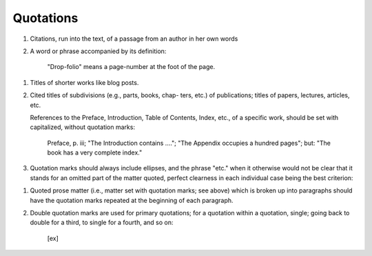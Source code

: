 Quotations
==========

#. Citations, run into the text, of a passage from an author in her own words

#. A word or phrase accompanied by its definition:

     "Drop-folio" means a page-number at the foot of the page.

.. #. An unusual, technical, ironical (etc.) word or phrase, whether or not accompanied by a word, like "so-called," directing attention to it:

     Her "five o' clocks" were famous in the neighborhood; She was wearing a gown of "lobster-colored" silk; He was elected "master of the rolls"; We then repaired to what he called his "quarter deck"; A "lead" is then inserted between the lines; This so-called "man of affairs."

.. #. In translations, the English equivalent of a word, phrase, or passage from a foreign language.

   In French small angle marks are used for quotation marks; in German two primes on one type body are used.

#. Titles of shorter works like blog posts.

#. Cited titles of subdivisions (e.g., parts, books, chap- ters, etc.) of publications; titles of papers, lectures, articles, etc.

   References to the Preface, Introduction, Table of Contents, Index, etc., of a specific work, should be set with capitalized, without quotation marks:

     Preface, p. iii; "The Introduction contains ...."; "The Appendix occupies a hundred pages"; but: "The book has a very complete index."

#. Quotation marks should always include ellipses, and the phrase "etc." when it otherwise would not be clear that it stands for an omitted part of the matter quoted, perfect clearness in each individual case being the best criterion:

..     "Art. II, sec. 2, of the Constitution provides that 'each state shall appoint .... a number of electors equal to the whole number of senators and representatives . . . .'"; "He also

       wrote a series of 'Helps to Discovery, etc.'" "etc." here indicating, not that he wrote other works which are unnamed, but that the title of the one named is not given in full; but, on the other hand: "Preaching from the text, 'For God so

       loved the world,' etc " "etc." here being placed outside of the quotation marks in order to show that it does not stand for other, unnamed, objects of God's love.

#. Quoted prose matter (i.e., matter set with quotation marks; see above) which is broken up into paragraphs should have the quotation marks repeated at the beginning of each paragraph.

#. Double quotation marks are used for primary quotations; for a quotation within a quotation, single; going back to double for a third, to single for a fourth, and so on:

     [ex]
